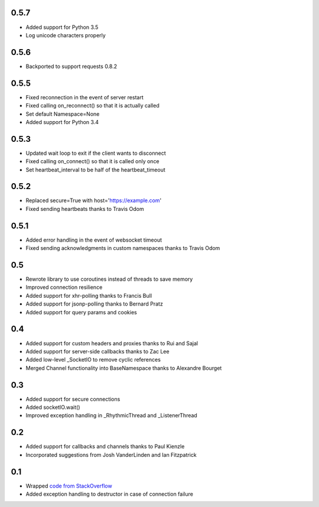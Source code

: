 0.5.7
-----
- Added support for Python 3.5
- Log unicode characters properly

0.5.6
-----
- Backported to support requests 0.8.2

0.5.5
-----
- Fixed reconnection in the event of server restart
- Fixed calling on_reconnect() so that it is actually called
- Set default Namespace=None
- Added support for Python 3.4

0.5.3
-----
- Updated wait loop to exit if the client wants to disconnect
- Fixed calling on_connect() so that it is called only once
- Set heartbeat_interval to be half of the heartbeat_timeout

0.5.2
-----
- Replaced secure=True with host='https://example.com'
- Fixed sending heartbeats thanks to Travis Odom

0.5.1
-----
- Added error handling in the event of websocket timeout
- Fixed sending acknowledgments in custom namespaces thanks to Travis Odom

0.5
---
- Rewrote library to use coroutines instead of threads to save memory
- Improved connection resilience
- Added support for xhr-polling thanks to Francis Bull
- Added support for jsonp-polling thanks to Bernard Pratz
- Added support for query params and cookies

0.4
---
- Added support for custom headers and proxies thanks to Rui and Sajal
- Added support for server-side callbacks thanks to Zac Lee
- Added low-level _SocketIO to remove cyclic references
- Merged Channel functionality into BaseNamespace thanks to Alexandre Bourget

0.3
---
- Added support for secure connections
- Added socketIO.wait()
- Improved exception handling in _RhythmicThread and _ListenerThread

0.2
---
- Added support for callbacks and channels thanks to Paul Kienzle
- Incorporated suggestions from Josh VanderLinden and Ian Fitzpatrick

0.1
---
- Wrapped `code from StackOverflow <http://stackoverflow.com/questions/6692908/formatting-messages-to-send-to-socket-io-node-js-server-from-python-client>`_
- Added exception handling to destructor in case of connection failure

